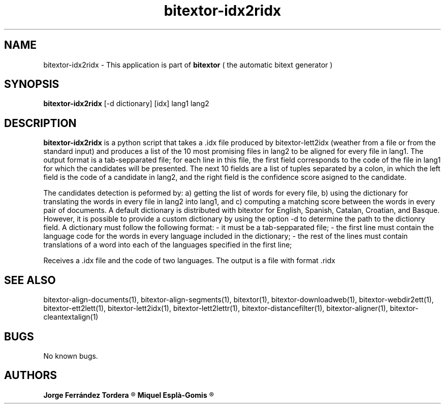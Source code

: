 .\" Manpage for bitextor-idx2ridx.
.\" Contact jorgeferrandez@gmail.com to correct errors or typos.
.TH bitextor-idx2ridx 1 "09 Sep 2013" "bitextor v4.0" "bitextor man pages"
.SH NAME
bitextor-idx2ridx \- This application is part of
.B bitextor
( the automatic bitext generator )

.SH SYNOPSIS
.B bitextor-idx2ridx
[-d dictionary] [idx] lang1 lang2

.SH DESCRIPTION
.B bitextor-idx2ridx
is a python script that takes a .idx file produced by bitextor-lett2idx
(weather from a file or from the standard input) and produces a list of
the 10 most promising files in lang2 to be aligned for every file in 
lang1. The output format is a tab-sepparated file; for each line in this
file, the first field corresponds to the code of the file in lang1 for which
the candidates will be presented. The next 10 fields are a list of tuples
separated by a colon, in which the left field is the code of a candidate in
lang2, and the right field is the confidence score asigned to the candidate.

The candidates detection is peformed by: a) getting the list of words for every
file, b) using the dictionary for translating the words in every file in lang2
into lang1, and c) computing a matching score between the words in every pair
of documents. A default dictionary is distributed with bitextor for English,
Spanish, Catalan, Croatian, and Basque. However, it is possible to provide
a custom dictionary by using the option -d to determine the path to the dictionry
field. A dictionary must follow the following format:
- it must be a tab-sepparated file;
- the first line must contain the language code for the words in every language included in the dictionary;
- the rest of the lines must contain translations of a word into each of the languages specified in the first line;
.PP
Receives a .idx file and the code of two languages.
The output is a file with format .ridx

.SH SEE ALSO
bitextor-align-documents(1), bitextor-align-segments(1), bitextor(1),
bitextor-downloadweb(1), bitextor-webdir2ett(1), bitextor-ett2lett(1),
bitextor-lett2idx(1), bitextor-lett2lettr(1), bitextor-distancefilter(1),
bitextor-aligner(1), bitextor-cleantextalign(1)

.SH BUGS
No known bugs.

.SH AUTHORS
.PD 0
.B Jorge Ferrández Tordera
.R < jorgeferrandez@gmail.com >

.B Miquel Esplà-Gomis
.R < mespla@dlsi.ua.es >
